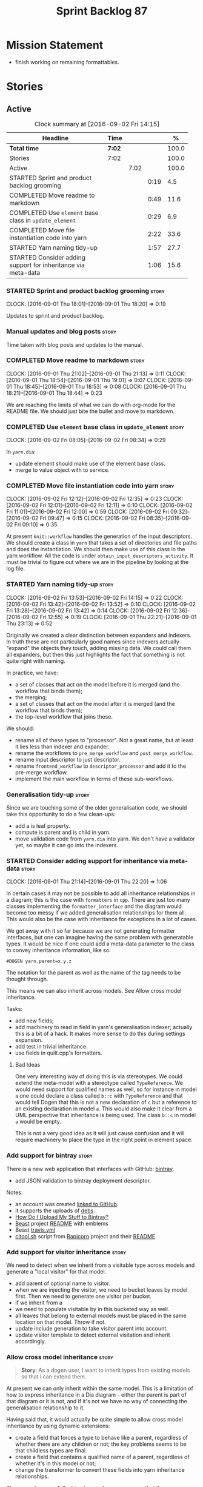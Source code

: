 #+title: Sprint Backlog 87
#+options: date:nil toc:nil author:nil num:nil
#+todo: STARTED | COMPLETED CANCELLED POSTPONED
#+tags: { story(s) epic(e) }

* Mission Statement

- finish working on remaining formattables.

* Stories

** Active

#+begin: clocktable :maxlevel 3 :scope subtree :indent nil :emphasize nil :scope file :narrow 75 :formula %
#+CAPTION: Clock summary at [2016-09-02 Fri 14:15]
| <75>                                                                        |        |      |      |       |
| Headline                                                                    | Time   |      |      |     % |
|-----------------------------------------------------------------------------+--------+------+------+-------|
| *Total time*                                                                | *7:02* |      |      | 100.0 |
|-----------------------------------------------------------------------------+--------+------+------+-------|
| Stories                                                                     | 7:02   |      |      | 100.0 |
| Active                                                                      |        | 7:02 |      | 100.0 |
| STARTED Sprint and product backlog grooming                                 |        |      | 0:19 |   4.5 |
| COMPLETED Move readme to markdown                                           |        |      | 0:49 |  11.6 |
| COMPLETED Use =element= base class in  =update_element=                     |        |      | 0:29 |   6.9 |
| COMPLETED Move file instantiation code into yarn                            |        |      | 2:22 |  33.6 |
| STARTED Yarn naming tidy-up                                                 |        |      | 1:57 |  27.7 |
| STARTED Consider adding support for inheritance via meta-data               |        |      | 1:06 |  15.6 |
#+TBLFM: $5='(org-clock-time% @3$2 $2..$4);%.1f
#+end:

*** STARTED Sprint and product backlog grooming                       :story:
    CLOCK: [2016-09-01 Thu 18:01]--[2016-09-01 Thu 18:20] =>  0:19

Updates to sprint and product backlog.

*** Manual updates and blog posts                                     :story:

Time taken with blog posts and updates to the manual.

*** COMPLETED Move readme to markdown                                 :story:
    CLOSED: [2016-09-01 Thu 18:53]
    CLOCK: [2016-09-01 Thu 21:02]--[2016-09-01 Thu 21:13] =>  0:11
    CLOCK: [2016-09-01 Thu 18:54]--[2016-09-01 Thu 19:01] =>  0:07
    CLOCK: [2016-09-01 Thu 18:45]--[2016-09-01 Thu 18:53] =>  0:08
    CLOCK: [2016-09-01 Thu 18:21]--[2016-09-01 Thu 18:44] =>  0:23

We are reaching the limits of what we can do with org-mode for the
README file. We should just bite the bullet and move to markdown.

*** COMPLETED Use =element= base class in  =update_element=           :story:
    CLOSED: [2016-09-02 Fri 08:34]
    CLOCK: [2016-09-02 Fri 08:05]--[2016-09-02 Fri 08:34] =>  0:29

In =yarn.dia=:

- update element should make use of the element base class.
- merge to value object with to service.

*** COMPLETED Move file instantiation code into yarn                  :story:
    CLOSED: [2016-09-02 Fri 12:35]
    CLOCK: [2016-09-02 Fri 12:12]--[2016-09-02 Fri 12:35] =>  0:23
    CLOCK: [2016-09-02 Fri 12:01]--[2016-09-02 Fri 12:11] =>  0:10
    CLOCK: [2016-09-02 Fri 11:01]--[2016-09-02 Fri 12:00] =>  0:59
    CLOCK: [2016-09-02 Fri 09:32]--[2016-09-02 Fri 09:47] =>  0:15
    CLOCK: [2016-09-02 Fri 08:35]--[2016-09-02 Fri 09:10] =>  0:35

At present =knit::workflow= handles the generation of the input
descriptors. We should create a class in =yarn= that takes a set of
directories and file paths and does the instantiation. We should then
make use of this class in the yarn workflow. All the code is under
=obtain_input_descriptors_activity=. It must be trivial to figure out
where we are in the pipeline by looking at the log file.

*** STARTED Yarn naming tidy-up                                       :story:
    CLOCK: [2016-09-02 Fri 13:53]--[2016-09-02 Fri 14:15] =>  0:22
    CLOCK: [2016-09-02 Fri 13:42]--[2016-09-02 Fri 13:52] =>  0:10
    CLOCK: [2016-09-02 Fri 13:28]--[2016-09-02 Fri 13:42] =>  0:14
    CLOCK: [2016-09-02 Fri 12:36]--[2016-09-02 Fri 12:55] =>  0:19
    CLOCK: [2016-09-01 Thu 22:21]--[2016-09-01 Thu 23:13] =>  0:52

Originally we created a clear distinction between expanders and
indexers. In truth these are not particularly good names since
indexers actually "expand" the objects they touch, adding missing
data. We could call them all expanders, but then this just highlights
the fact that something is not quite right with naming.

In practice, we have:

- a set of classes that act on the model before it is merged (and the
  workflow that binds them);
- the merging;
- a set of classes that act on the model after it is merged (and the
  workflow that binds them);
- the top-level workflow that joins these.

We should:

- rename all of these types to "processor". Not a great name, but at
  least it lies less than indexer and expander.
- rename the workflows to =pre_merge_workflow= and
  =post_merge_workflow=.
- rename input descriptor to just descriptor.
- rename =frontend_workflow= to =descriptor_processor= and add it to
  the pre-merge workflow.
- implement the main workflow in terms of these sub-workflows.

*** Generalisation tidy-up                                            :story:

Since we are touching some of the older generalisation code, we should
take this opportunity to do a few clean-ups:

- add a is leaf property.
- compute is parent and is child in yarn.
- move validation code from =yarn.dia= into yarn. We don't have a
  validator yet, so maybe it can go into the indexers.

*** STARTED Consider adding support for inheritance via meta-data     :story:
    CLOCK: [2016-09-01 Thu 21:14]--[2016-09-01 Thu 22:20] =>  1:06

In certain cases it may not be possible to add all inheritance
relationships in a diagram; this is the case with =formatters= in
=cpp=. There are just too many classes implementing the
=formatter_interface= and the diagram would become too messy if we
added generalisation relationships for them all. This would also be
the case with inheritance for exceptions in a lot of cases.

We got away with it so far because we are not generating formatter
interfaces, but one can imagine having the same problem with
generatable types. It would be nice if one could add a meta-data
parameter to the class to convey inheritance information, like so:

: #DOGEN yarn.parent=x.y.z

The notation for the parent as well as the name of the tag needs to be
thought through.

This means we can also inherit across models. See Allow cross model
inheritance.

Tasks:

- add new fields;
- add machinery to read in field in yarn's generalisation indexer;
  actually this is a bit of a hack. It makes more sense to do this
  during settings expansion.
- add test in trivial inheritance.
- use fields in quilt.cpp's formatters.

**** Bad Ideas

One very interesting way of doing this is via stereotypes. We could
extend the meta-model with a stereotype called =TypeReference=. We
would need support for qualified names as well, so for instance in
model =a= one could declare a class called =b::c= with =TypeReference=
and that would tell Dogen that this is not a new declaration of =c=
but a reference to an existing declaration in model =a=. This would
also make it clear from a UML perspective that inheritance is being
used. The class =b::c= in model =a= would be empty.

This is not a very good idea as it will just cause confusion and it
will require machinery to place the type in the right point in element
space.

*** Add support for bintray                                           :story:

There is a new web application that interfaces with GitHub:
[[https://bintray.com/][bintray]].

- add JSON validation to bintray deployment descriptor.

Notes:

- an account was created [[https://bintray.com/mcraveiro][linked to GitHub]].
- it supports the uploads of [[https://bintray.com/mcraveiro/deb][debs]].
- [[https://bintray.com/docs/usermanual/uploads/uploads_howdoiuploadmystufftobintray.html][How Do I Upload My Stuff to Bintray?]]
- [[https://github.com/tim-janik/beast][Beast]] project [[https://raw.githubusercontent.com/tim-janik/beast/master/README.md][README]] with emblems
- Beast [[https://github.com/tim-janik/beast/blob/master/.travis.yml][travis.yml]]
- [[https://github.com/tim-janik/rapicorn/blob/master/citool.sh.][citool.sh]] script from [[https://github.com/tim-janik/rapicorn][Rapicorn]] project and their [[https://raw.githubusercontent.com/tim-janik/rapicorn/master/README.md][README]].

*** Add support for visitor inheritance                               :story:

We need to detect when we inherit from a visitable type across models
and generate a "local visitor" for that model.

- add parent of optional name to visitor.
- when we are injecting the visitor, we need to bucket leaves by model
  first. Then we need to generate one visitor per bucket.
- if we inherit from a
- we need to populate visitable by in this bucketed way as well.
- all leaves that belong to external models must be placed in the same
  location on that model. Throw if not.
- update include generation to take visitor parent into account.
- update visitor template to detect external visitation and inherit
  accordingly.

*** Allow cross model inheritance                                     :story:

#+begin_quote
*Story*: As a dogen user, I want to inherit types from existing models
so that I can extend them.
#+end_quote

At present we can only inherit within the same model. This is a
limitation of how to express inheritance in a Dia diagram - either the
parent is part of that diagram or it is not, and if it's not we have
no way of connecting the generalisation relationship to it.

Having said that, it would actually be quite simple to allow cross
model inheritance by using dynamic extensions:

- create a field that forces a type to behave like a parent,
  regardless of whether there are any children or not; the key
  problems seems to be that childless types are final.
- create a field that contains a qualified name of a parent,
  regardless of whether it's in this model or not;
- change the transformer to convert these fields into yarn inheritance
  relationships.

There may be some fallout in places where we assume that the
descendants are all in this model such as serialisation, visitors.

Now that we have =is_final= in yarn, we should check when adding cross
model inheritance that the type we have inherited from is not
final. This may just be part of the validator's work.

We should also generate "augmented" visitors automatically with the
new types.

*** Include forward declaration in visitable types                    :story:

There doesn't seem to be any good reason to include the full visitor
header in visitable types - we should be able to get away with
including only the forward declaration for the visitor.

This is actually fairly important because every time we change the
visitor template, we end up rebuilding 350-odd files for no
reason. This wouldn't happen if we were using forward declarations.

*** Remove =optional<list>=                                           :story:

We should not really be using optional<list>. The empty list is
sufficient for this.

*** Consider renaming formatters                                      :story:

After reading the [[http://martinfowler.com/eaaDev/PresentationModel.html][Presentation Model]] pattern a bit more carefully, it
seems it provides a good approach for formatters. If one thinks of the
file as the view, then the formatters are the presenters and the model
representing all presentation logic (e.g. =cpp=) is the presentation
model. We could:

- create a top-level folder called =presentation=;
- rename =formatters= to =core= and move it to =presentation=;
- move =cpp= to =presentation=;
- in =cpp=:
  - rename =formattables= to =presentables=;
  - rename =formatters= to =presenters=;
- in this light, =backend= is really the "meta-workflow" for all
  possible presentations. It should really live under presentation. It
  would make more sense to merge it with =core=, if it were not that
  core contains all sorts of loose bits that are useful only in the
  guts of presentation. We could call it =orchestration= or some such
  name. Or we could leave it as =presentation::backends=.
- move =file= to =backends=. We don't really want external clients to
  have to know about =core= just to obtain a single type. Also,
  backends shouldn't really have any dependencies.
- grep for formatting, formattables, formatter, format, etc. and
  ensure all usages have been replaced with present*.

We should wait until the "great refactoring" is done so that we do not
have to rename the legacy models too.

*Merged with duplicate*

These are not really formatters; not sure what the right name should
be though; templates?

*** Consider renaming includers                                       :story:

Its very confusing to have header files that include lots of other
header files called "includers". There is too much overloading. We
should consider calling them "master header files" as per Schaling
terminology in the [[http://theboostcpplibraries.com/boost.spirit][boost book]].

*** Analysis work on handling varying levels of formatter optionality :story:

In some cases the formatter may decide that it does not need to create
a file. The only use case we have is the =namespace_info= where if
there is no documentation one does not want to create a formatter. At
present we filter out empty namespaces in the formatters' workflow,
but this is not very clean because it now means the workflow needs to
know about the formatter's logic.

This would also make things cleaner for the services hack where we do
not want to generate services for now. Actually not quite; for
services we still need to generate skeletons. There are three cases:
a) nothing should be generated, in which case we should filter these
elements before hand b) something should be generated, but we may not
actually overwrite the existing file and c) generate and write,
regardless.

Note that we do not need to change the stitch templates for this; the
decision is done before we call the template.

Tasks:

- change formatter interfaces to return =boost::optional<file>=
- change all formatters.

*** Consider removing the overwrite flag in =formatters::file=        :story:

Investigate if the overwrite flag makes sense in file; it seems we
only use it in two scenarios: force overwrite requested by user or
file contents have changed, both of which can be done in the
file_writer.

Actually this flag is needed. It is required to handle the case where
we do not code-generate files, unless they do not exist. For example,
for service headers and implementation we should create the files, but
then subsequently not touch them. The overwrite flag should be set to
false. We need to figure out how to implement this and remove the
hacks around file writing.

For now we have abused this flag to allow legacy files overrides of
the new world formatters. This is just until we move totally to new
world though.

*** Consider automatic injection of helpers                           :story:

At present we are manually calling:

: a.add_helper_methods();

On each of the class implementation formatters in order to inject
helpers. This is fine for existing cases, but its a bit less obvious
when adding the first helper to an existing template: one does not
quite know why the helper is not coming through without
investigating. One possible solution is to make the helper generation
more "mandatory". Its not entirely obvious how this would work.

*** Element properties includes non-target types                      :story:

We seem to be generating a lot of element properties and formatter
properties as well. We should only be generating these for the target
model.

*** Consider renaming settings to annotations                         :story:

Whilst its pretty clear now that settings are a strongly-typed
representation of the meta-data and properties are the post-processed
version, the names "settings" and "properties" still sound far too
similar. It would be nicer to have something more meta-data-like for
settings such as annotations. Read up the past discussions on
naming. One possible reason not to use annotations was because we used
it already in the formatters model. Perhaps that could be renamed to
something else, freeing up the name?

*** Consider creating a single top-level settings class               :story:

Since settings are nothing but meta-data, we should be able to read
them all in one go. Further: we should be able to compute up front the
inputs (root object, all other objects; sliced from the model) and the
size of the outputs (vector of settings). It would be a totally
parallelisable task. This also means we only need a single repository
by id for all settings.

This repository is then the input for the property workflow. Because
properties follow a dependency graph, we would still need to compute
them in some kind of order.

Actually, this is not entirely true: for all elements in the target
model we will have a single top-level class with all settings (or
almost all, since some settings only make sense to the root object
such as directory settings). However, for the reference models we will
have less settings. We should probably do some taxonomy work here and
try to figure out what categories of settings we have.

*** Run tests that are passing on windows                             :story:

At present we have a release build on windows but we are not running
any tests. This is because some of the tests are failing at the
moment. We should run all test suites that are green to ensure we
don't regress without noticing.

*** Add "namespaces" to name                                          :story:

Name should have a flat class with all namespaces in yarn, instead of
generating it on every formatter.

*** =always_in_heap= is not a very good name                          :story:

What the name is trying to say is: I have a type parameter and that
type parameter is always allocated in the heap. But it does not quite
convey that at all - it seems like the type itself is always in heap
the way we use it in resolver.

*** Model should contain set of primitive id's                        :story:

We are computing the set of all primitive id's in quilt but this
should really be part of yarn.

*** Check generation type before dispatching element                  :story:

At present we are doing this check in =visit=:

:     if (o.generation_type() == yarn::generation_types::no_generation)
:        return;

If we did it before the =visit= call we'd save the cost of
dispatching.

*** Add test with smart pointer in base class                         :story:

At present we have the following helper formatters registered against
SmartPointer:

:      {
:        "quilt.cpp.types.class_implementation_formatter": [
:          "<quilt.cpp.types><smart_pointer_helper>",
:          "<quilt.cpp.io><smart_pointer_helper>"
:        ]
:      }

This should have caused something to break. It didn't because we don't
seem to have a test case with a smart pointer on the base class. This
raises the interesting point: do we ever need more than one helper for
a given family and a given file formatter? If so, we should change it
from a list to a single shared pointer.

Interestingly, for AssociativeContainer we have:

:    "AssociativeContainer": [
:      {
:        "quilt.cpp.types.class_implementation_formatter": [
:          "<quilt.cpp.io><associative_container_helper>"
:        ]
:      },
:      {
:        "quilt.cpp.io.class_implementation_formatter": [
:          "<quilt.cpp.io><associative_container_helper>"
:        ]
:      },

*** Clean-up helper terminology                                       :story:

The name "helper" was never really thought out. It makes little
sense - anything can be a helper. In addition, we have helpers that do
not behave in the same manner (inserter vs every other helper). We
need to come up with a good vocabulary around this.

- static aspects: those that are baked in to the file formatter.
- dynamic aspects: those that are inserted in to the file formatter at
  run time.
- type-dependent dynamic aspects: those that are connected to the
  types used in the file formatter.

*** Dump container of files in formatter workflow                     :story:

At present we are polluting the log file with lots of entries for each
file name in formatter's workflow. Ideally we want a single entry with
a container of file names. The problem is, if we dump the entire
container we will also get the file contents. But if we create a
temporary container we will have to pay the cost even though log level
may not be enabled.

*** Type-bound helpers and generic helpers                            :story:

Not all helpers are bound to a type. We have the case of inserter
helper in io which is used by main formatters directly. We need to
make this distinction in the manual.

*** Check which properties need to loop through the entire model      :story:

In certain cases such as helpers we probably don't need to go through
all types; only the target types matter. Ensure we are not processing
other types for no reason.

*** Add validation for helper families                                :story:

At present we are checking that the name tree has the expected number
of type arguments:

:    const auto children(t.children());
:    if (children.size() != 1) {
:        BOOST_LOG_SEV(lg, error) << invalid_smart_pointer;
:        BOOST_THROW_EXCEPTION(formatting_error(invalid_smart_pointer));
:    }
:    smart_pointer_helper_stitch(fa, t);

In the future with dynamic helpers we will remove these checks. In
order to implement them we need to declare the type families up front
in a JSON file, with a name and number of type arguments. When
constructing the type helpers, we can check the name tree to make sure
the number of type arguments is correct.

This can be done as a helper setting (number of type arguments?).

Actually this is a core yarn property. So:

- add number of type arguments to object;
- read this as a dynamic field;
- during validation, check that all name trees that instantiate this
  object have the expected number of type arguments.
- in order to cope with cases such as variant we also need some kind
  of enum, e.g. type parameterisation: none, variable, fixed. if
  fixed, then number of type parameters must be non-zero.

*** Implement formattables in terms of yarn types                     :epic:

At present formattables are just a shadow copy of yarn types plus
additional =cpp= specific types. In practice:

- for the types that are shadow copies, we could have helper utilities
  that do the translation on the fly (e.g. for names).
- for additional information which cannot be translated, we could have
  containers indexed by qualified name and query those just before we
  call the transformer. This is the case with formatter properties. We
  need something similar to house "type properties" such as
  =requires_stream_manipulators=. These could be moved into aspect
  settings.
- for types that do not exist in yarn, we could inherit from element;
  this is the case for registrar, forward declarations, cmakelists and
  odb options. Note that with this we are now saying that element
  space contains anything which can be modeled, regardless of if they
  are part of the programming language type system, or build system,
  etc. This is not ideal, but its not a problem just yet. We could
  update the factory to generate these types and then take a copy of
  the model and inject them in it.

*** Initialise formatters in the formatter's translation unit         :story:

At present we are initialising the formatters in each of the facet
initialisers. However, it makes more sense to initialise them on the
translation unit for each formatter. This will also make life easier
when we move to a mustache world where there may not be a formatter
header file at all.

** Deprecated
